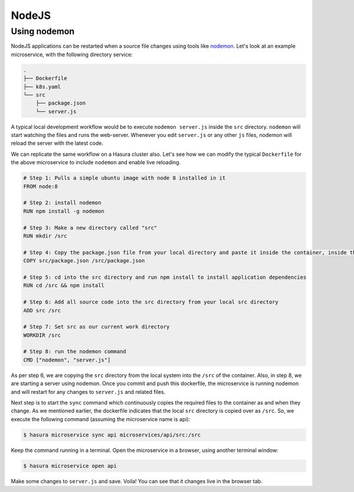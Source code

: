 NodeJS
======

Using nodemon
-------------

NodeJS applications can be restarted when a source file changes using tools like
`nodemon <https://nodemon.io/>`_. Let's look at an example microservice, with
the following directory service:

.. code-block:: bash

   .
   ├── Dockerfile
   ├── k8s.yaml
   └── src
       ├── package.json
       └── server.js

A typical local development workflow would be to execute ``nodemon server.js``
inside the ``src`` directory. ``nodemon`` will start watching the files and runs the
web-server. Whenever you edit ``server.js`` or any other ``js`` files, nodemon
will reload the server with the latest code.

We can replicate the same workflow on a Hasura cluster also. Let's see how we
can modify the typical ``Dockerfile`` for the above microservice to include
``nodemon`` and enable live reloading.

.. code-block:: dockerfile

   # Step 1: Pulls a simple ubuntu image with node 8 installed in it
   FROM node:8

   # Step 2: install nodemon
   RUN npm install -g nodemon

   # Step 3: Make a new directory called "src"
   RUN mkdir /src

   # Step 4: Copy the package.json file from your local directory and paste it inside the container, inside the src directory
   COPY src/package.json /src/package.json

   # Step 5: cd into the src directory and run npm install to install application dependencies
   RUN cd /src && npm install

   # Step 6: Add all source code into the src directory from your local src directory
   ADD src /src

   # Step 7: Set src as our current work directory
   WORKDIR /src

   # Step 8: run the nodemon command
   CMD ["nodemon", "server.js"]

As per step 6, we are copying the ``src`` directory from the local system into the
``/src`` of the container. Also, in step 8, we are starting a server using
nodemon. Once you commit and push this dockerfile, the microservice is running
nodemon and will restart for any changes to ``server.js`` and related files.

Next step is to start the ``sync`` command which continuously copies the
required files to the container as and when they change. As we mentioned
earlier, the dockerfile indicates that the local ``src`` directory is copied over as
``/src``. So, we execute the following command (assuming the microservice name is
api):

.. code-block:: bash

   $ hasura microservice sync api microservices/api/src:/src

Keep the command running in a terminal. Open the microservice in a browser,
using another terminal window:

.. code-block:: bash

   $ hasura microservice open api

Make some changes to ``server.js`` and save. Voila! You can see that it changes
live in the browser tab.
